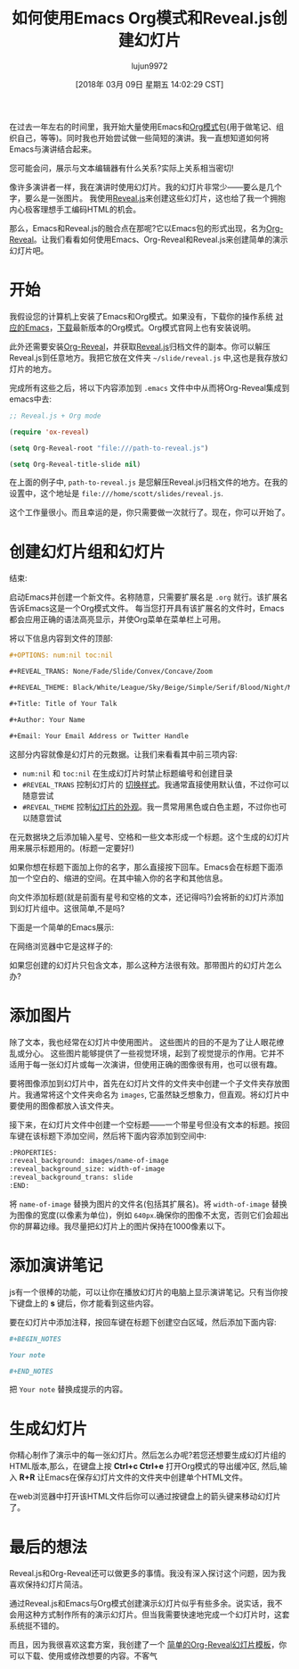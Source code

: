 #+TITLE: 如何使用Emacs Org模式和Reveal.js创建幻灯片
#+URL: https://opensource.com/article/18/2/how-create-slides-emacs-org-mode-and-revealjs
#+AUTHOR: lujun9972
#+TAGS: org-mode
#+DATE: [2018年 03月 09日 星期五 14:02:29 CST]
#+LANGUAGE:  zh-CN
#+OPTIONS:  H:6 num:nil toc:t n:nil ::t |:t ^:nil -:nil f:t *:t <:nil

[[https://opensource.com/sites/default/files/styles/image-full-size/public/lead-images/bus_presentation.png]]

在过去一年左右的时间里，我开始大量使用Emacs和[[https://orgmode.org/][Org模式]]包(用于做笔记、组织自己，等等)。同时我也开始尝试做一些简短的演讲。我一直想知道如何将Emacs与演讲结合起来。

您可能会问，展示与文本编辑器有什么关系?实际上关系相当密切!

像许多演讲者一样，我在演讲时使用幻灯片。我的幻灯片非常少——要么是几个字，要么是一张图片。
我使用[[http://lab.hakim.se/reveal-js/][Reveal.js]]来创建这些幻灯片，这也给了我一个拥抱内心极客理想手工编码HTML的机会。

那么，Emacs和Reveal.js的融合点在那呢?它以Emacs包的形式出现，名为[[https://github.com/yjwen/Org-Reveal][Org-Reveal]]。让我们看看如何使用Emacs、Org-Reveal和Reveal.js来创建简单的演示幻灯片吧。

* 开始
:PROPERTIES:
:CUSTOM_ID: getting-started
:END:

我假设您的计算机上安装了Emacs和Org模式。如果没有，下载你的操作系统 [[https://www.gnu.org/software/emacs/download.html][对应的Emacs]]，[[http://orgmode.org/][下载]]最新版本的Org模式。Org模式官网上也有安装说明。

此外还需要安装[[https://github.com/yjwen/Org-Reveal][Org-Reveal]]，并获取[[https://github.com/hakimel/reveal.js][Reveal.js]]归档文件的副本。你可以解压Reveal.js到任意地方。我把它放在文件夹 =~/slide/reveal.js= 中,这也是我存放幻灯片的地方。

完成所有这些之后，将以下内容添加到 =.emacs= 文件中中从而将Org-Reveal集成到emacs中去:

#+begin_src emacs-lisp
  ;; Reveal.js + Org mode

  (require 'ox-reveal)

  (setq Org-Reveal-root "file:///path-to-reveal.js")

  (setq Org-Reveal-title-slide nil)
#+end_src

在上面的例子中, =path-to-reveal.js= 是您解压Reveal.js归档文件的地方。在我的设置中，这个地址是 =file:///home/scott/slides/reveal.js=.

这个工作量很小。而且幸运的是，你只需要做一次就行了。现在，你可以开始了。

* 创建幻灯片组和幻灯片
:PROPERTIES:
属性:
:CUSTOM_ID: creating-your-slide-deck-and-slides
:CUSTOM_ID creating-your-slide-deck-and-slides
:END:
结束:

启动Emacs并创建一个新文件。名称随意，只需要扩展名是 =.org= 就行。该扩展名告诉Emacs这是一个Org模式文件。
每当您打开具有该扩展名的文件时，Emacs都会应用正确的语法高亮显示，并使Org菜单在菜单栏上可用。

将以下信息内容到文件的顶部:

#+begin_src org
  ,#+OPTIONS: num:nil toc:nil

  ,#+REVEAL_TRANS: None/Fade/Slide/Convex/Concave/Zoom

  ,#+REVEAL_THEME: Black/White/League/Sky/Beige/Simple/Serif/Blood/Night/Moon/Solarized

  ,#+Title: Title of Your Talk

  ,#+Author: Your Name

  ,#+Email: Your Email Address or Twitter Handle
#+end_src

这部分内容就像是幻灯片的元数据。让我们来看看其中前三项内容:

- =num:nil= 和 =toc:nil= 在生成幻灯片时禁止标题编号和创建目录
- =#REVEAL_TRANS= 控制幻灯片的  [[http://lab.hakim.se/reveal-js/#/transitions][切换样式]]。我通常直接使用默认值，不过你可以随意尝试
- =#REVEAL_THEME= 控制[[http://lab.hakim.se/reve-js/?transition=none#/themes][幻灯片的外观]]。我一贯常用黑色或白色主题，不过你也可以随意尝试

在元数据块之后添加输入星号、空格和一些文本形成一个标题。这个生成的幻灯片用来展示标题用的。(标题一定要好!)

如果你想在标题下面加上你的名字，那么直接按下回车。Emacs会在标题下面添加一个空白的、缩进的空间。在其中输入你的名字和其他信息。

向文件添加标题(就是前面有星号和空格的文本，还记得吗?)会将新的幻灯片添加到幻灯片组中。这很简单,不是吗?

下面是一个简单的Emacs展示:

[[https://opensource.com/sites/default/files/styles/panopoly_image_original/public/u128651/org-reveal-sample.png]]

在网络浏览器中它是这样子的:

[[https://opensource.com/sites/default/files/styles/panopoly_image_original/public/u128651/org-reveal-slides-in-browser.png]]

如果您创建的幻灯片只包含文本，那么这种方法很有效。那带图片的幻灯片怎么办?

* 添加图片
:PROPERTIES:
:CUSTOM_ID: adding-images
:END:

除了文本，我也经常在幻灯片中使用图片。 这些图片的目的不是为了让人眼花缭乱或分心。 这些图片能够提供了一些视觉环境，起到了视觉提示的作用。它并不适用于每一张幻灯片或每一次演讲，但使用正确的图像很有用，也可以很有趣。

要将图像添加到幻灯片中，首先在幻灯片文件的文件夹中创建一个子文件夹存放图片。我通常将这个文件夹命名为 =images=, 它虽然缺乏想象力，但直观。将幻灯片中要使用的图像都放入该文件夹。

接下来，在幻灯片文件中创建一个空标题——一个带星号但没有文本的标题。按回车键在该标题下添加空间，然后将下面内容添加到空间中:

#+begin_src org
  :PROPERTIES:
  :reveal_background: images/name-of-image
  :reveal_background_size: width-of-image
  :reveal_background_trans: slide
  :END:
#+end_src

将 =name-of-image= 替换为图片的文件名(包括其扩展名)。将 =width-of-image= 替换为图像的宽度(以像素为单位)，例如 =640px=.确保你的图像不太宽，否则它们会超出你的屏幕边缘。我尽量把幻灯片上的图片保持在1000像素以下。

* 添加演讲笔记
:PROPERTIES:
:CUSTOM_ID: adding-speaker-notes
:END:

js有一个很棒的功能，可以让你在播放幻灯片的电脑上显示演讲笔记。只有当你按下键盘上的 *s* 键后，你才能看到这些内容。

要在幻灯片中添加注释，按回车键在标题下创建空白区域，然后添加下面内容:

#+begin_src org
  ,#+BEGIN_NOTES

  Your note

  ,#+END_NOTES
#+end_src

把 =Your note= 替换成提示的内容。

* 生成幻灯片
:PROPERTIES:
:CUSTOM_ID: generating-your-slides
:END:

你精心制作了演示中的每一张幻灯片。然后怎么办呢?若您还想要生成幻灯片组的HTML版本,那么，在键盘上按 *Ctrl+c Ctrl+e* 打开Org模式的导出缓冲区, 然后,输入 *R+R* 让Emacs在保存幻灯片文件的文件夹中创建单个HTML文件。

在web浏览器中打开该HTML文件后你可以通过按键盘上的箭头键来移动幻灯片了。

* 最后的想法
:PROPERTIES:
:CUSTOM_ID: final-thought
:END:

Reveal.js和Org-Reveal还可以做更多的事情。我没有深入探讨这个问题，因为我喜欢保持幻灯片简洁。

通过Reveal.js和Emacs与Org模式创建演示幻灯片似乎有些多余。说实话，我不会用这种方式制作所有的演示幻灯片。但当我需要快速地完成一个幻灯片时，这套系统挺不错的。

而且，因为我很喜欢这套方案，我创建了一个 [[https://archive.org/download/OrgModeReveal.jsSlides/org-mode+Reveal.js%20Slides.org][简单的Org-Reveal幻灯片模板]]，你可以下载、使用或修改想要的内容。不客气
